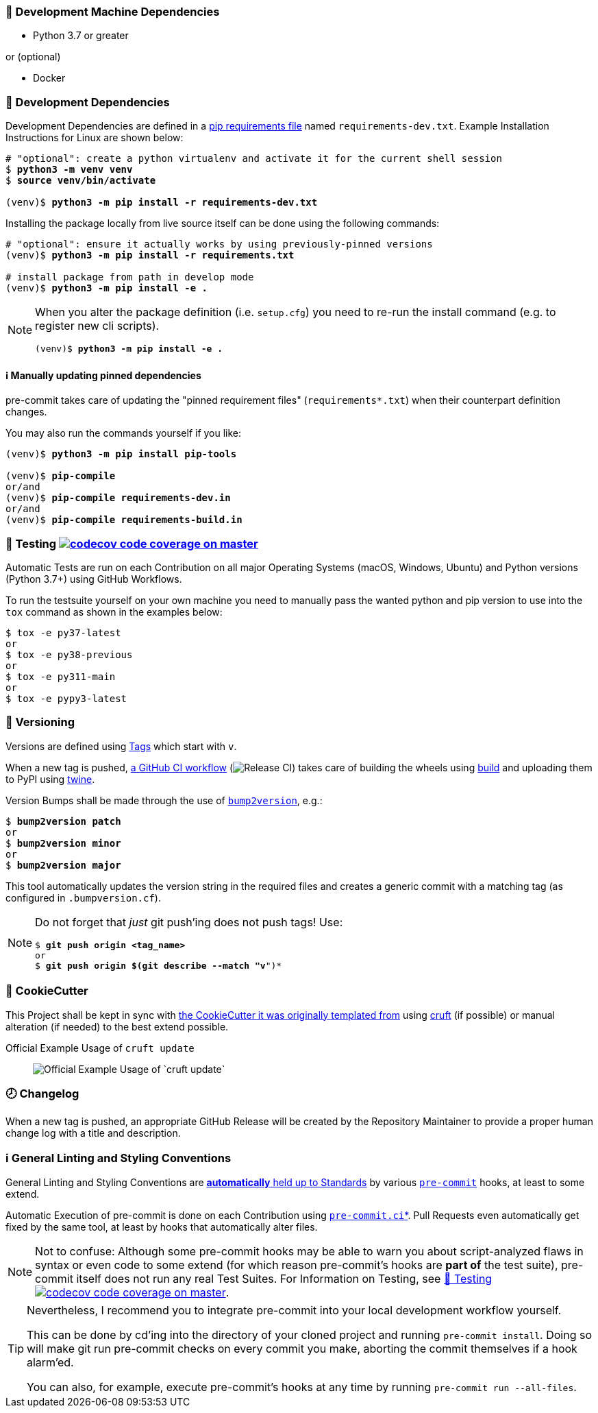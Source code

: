 [[development-system-dependencies]]
=== 📌 Development Machine Dependencies

* Python 3.7 or greater

or (optional)

* Docker

[[development-dependencies]]
=== 📌 Development Dependencies
Development Dependencies are defined in a
https://pip.pypa.io/en/stable/user_guide/#requirements-files[pip requirements file]
named `requirements-dev.txt`.
Example Installation Instructions for Linux are shown below:

[subs="+quotes,attributes"]
----
# "optional": create a python virtualenv and activate it for the current shell session
$ *python3 -m venv venv*
$ *source venv/bin/activate*

(venv)$ *python3 -m pip install -r requirements-dev.txt*
----

Installing the package locally from live source itself can be done using the following commands:

[subs="+quotes,attributes"]
----
# "optional": ensure it actually works by using previously-pinned versions
(venv)$ *python3 -m pip install -r requirements.txt*

# install package from path in develop mode
(venv)$ *python3 -m pip install -e .*
----

[NOTE]
====
When you alter the package definition (i.e. `setup.cfg`)
you need to re-run the install command (e.g. to register new cli scripts).

[subs="+quotes,attributes"]
----
(venv)$ *python3 -m pip install -e .*
----
====

[[updating-dependencies]]
==== ℹ️ Manually updating pinned dependencies

pre-commit takes care of updating the "pinned requirement files" (`requirements*.txt`)
when their counterpart definition changes.

You may also run the commands yourself if you like:

[subs="+quotes,attributes"]
----
(venv)$ *python3 -m pip install pip-tools*

(venv)$ *pip-compile*
or/and
(venv)$ *pip-compile requirements-dev.in*
or/and
(venv)$ *pip-compile requirements-build.in*
----

[[testing]]
=== 🧪 Testing https://codecov.io/gh/JonasPammer/cookiecutter-pypackage-test[image:https://codecov.io/gh/JonasPammer/cookiecutter-pypackage-test/branch/master/graph/badge.svg[codecov code coverage on master]]

Automatic Tests are run on each Contribution on all major Operating Systems
(macOS, Windows, Ubuntu) and Python versions (Python 3.7+) using GitHub Workflows.

To run the testsuite yourself on your own machine you need to manually pass
the wanted python and pip version to use into the `tox` command
as shown in the examples below:

----
$ tox -e py37-latest
or
$ tox -e py38-previous
or
$ tox -e py311-main
or
$ tox -e pypy3-latest
----


[[versioning]]
=== 🔢 Versioning

Versions are defined using https://git-scm.com/book/en/v2/Git-Basics-Tagging[Tags] which start with `v`.

When a new tag is pushed,
https://github.com/JonasPammer/cookiecutter-pypackage-test/actions/workflows/release-to-pypi.yml[a GitHub CI workflow]
(image:https://github.com/JonasPammer/cookiecutter-pypackage-test/actions/workflows/release-to-pypi.yml/badge.svg[Release CI])
takes care of building the wheels using
https://pypi.org/project/build/[build]
and uploading them to PyPI using
https://pypi.org/project/twine/[twine].

Version Bumps shall be made through the use of
https://github.com/c4urself/bump2version[`bump2version`], e.g.:

[subs="+quotes,attributes"]
----
$ *bump2version patch*
or
$ *bump2version minor*
or
$ *bump2version major*
----

This tool automatically updates the version string in the required files
and creates a generic commit with a matching tag
(as configured in `.bumpversion.cf`).

[NOTE]
====
Do not forget that _just_ git push'ing does not push tags!
Use:

[subs="+quotes,attributes"]
----
$ *git push origin <tag_name>*
or
$ *git push origin $(git describe --match "v*")*
----
====

[[cookiecutter]]
=== 🍪 CookieCutter

This Project shall be kept in sync with
https://github.com/JonasPammer/cookiecutter-pypackage[the CookieCutter it was originally templated from]
using https://github.com/cruft/cruft[cruft] (if possible) or manual alteration (if needed)
to the best extend possible.

.Official Example Usage of `cruft update`
____
image::https://raw.githubusercontent.com/cruft/cruft/master/art/example_update.gif[Official Example Usage of `cruft update`]
____

=== 🕗 Changelog
When a new tag is pushed, an appropriate GitHub Release will be created
by the Repository Maintainer to provide a proper human change log with a title and description.


[[pre-commit]]
=== ℹ️ General Linting and Styling Conventions
General Linting and Styling Conventions are
https://stackoverflow.blog/2020/07/20/linters-arent-in-your-way-theyre-on-your-side/[*automatically* held up to Standards]
by various https://pre-commit.com/[`pre-commit`] hooks, at least to some extend.

Automatic Execution of pre-commit is done on each Contribution using
https://pre-commit.ci/[`pre-commit.ci`]<<note_pre-commit-ci,*>>.
Pull Requests even automatically get fixed by the same tool,
at least by hooks that automatically alter files.

[NOTE]
====
Not to confuse:
Although some pre-commit hooks may be able to warn you about script-analyzed flaws in syntax or even code to some extend (for which reason pre-commit's hooks are *part of* the test suite),
pre-commit itself does not run any real Test Suites.
For Information on Testing, see <<testing>>.
====

[TIP]
====
[[note_pre-commit-ci]]
Nevertheless, I recommend you to integrate pre-commit into your local development workflow yourself.

This can be done by cd'ing into the directory of your cloned project and running `pre-commit install`.
Doing so will make git run pre-commit checks on every commit you make,
aborting the commit themselves if a hook alarm'ed.

You can also, for example, execute pre-commit's hooks at any time by running `pre-commit run --all-files`.
====

